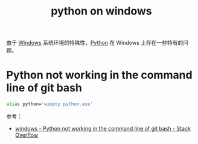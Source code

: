 :PROPERTIES:
:ID:       76F63561-A00D-40F1-998B-59E4DDEF9DE8
:END:
#+TITLE: python on windows

由于 [[id:A0EA9036-044E-4938-859B-584C2062B333][Windows]] 系统环境的特殊性，[[id:4F6D630D-B09A-4987-B755-81D9F78656CE][Python]] 在 Windows 上存在一些特有的问题。

* Python not working in the command line of git bash
  #+begin_src sh
    alias python='winpty python.exe'
  #+end_src

  参考：
  + [[https://stackoverflow.com/questions/32597209/python-not-working-in-the-command-line-of-git-bash][windows - Python not working in the command line of git bash - Stack Overflow]]

